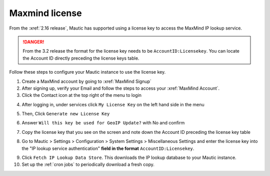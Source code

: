 Maxmind license
###############

From the :xref:`2.16 release`, Mautic has supported using a license key to access the MaxMind IP lookup service.

.. danger:: 

    From the 3.2 release the format for the license key needs to be ``AccountID:Licensekey``. You can locate the Account ID directly preceding the license keys table.

Follow these steps to configure your Mautic instance to use the license key.

1. Create a MaxMind account by going to :xref:`MaxMind Signup`

2. After signing up, verify your Email and follow the steps to access your :xref:`MaxMind Account`.

3. Click the Contact icon at the top right of the menu to login

.. image:: images/mautic-maxmind-account.png
  :width: 600
  :alt: Screenshot of Maxmind Account

4. After logging in, under services click ``My License Key`` on the left hand side in the menu

.. image:: images/maxmind-license-key-2.png
  :width: 600
  :alt: Screenshot of Maxmind license key

5. Then, Click ``Generate new License Key``

.. image:: images/maxmind-generate-key-2.png
  :width: 600
  :alt: Screenshot of Maxmind Generate key

6. Answer ``Will this key be used for GeoIP Update?`` with No and confirm

.. image:: images/maxmind-confirm-key.png
  :width: 600
  :alt: Screenshot of Maxmind confirm key

7. Copy the license key that you see on the screen and note down the Account ID preceding the license key table

.. image:: images/maxmind-license-key.png
  :width: 600
  :alt: Screenshot of Maxmind license key

8. Go to Mautic > Settings > Configuration > System Settings > Miscellaneous Settings and enter the license key into the "IP lookup service authentication" **field in the format** ``AccountID:Licensekey``.

.. image:: images/mautic-maxmind-license-key.png
  :width: 600
  :alt: Screenshot of Maxmind license key

9. Click ``Fetch IP Lookup Data Store``. This downloads the IP lookup database to your Mautic instance.

10. Set up the :ref:`cron jobs` to periodically download a fresh copy.



